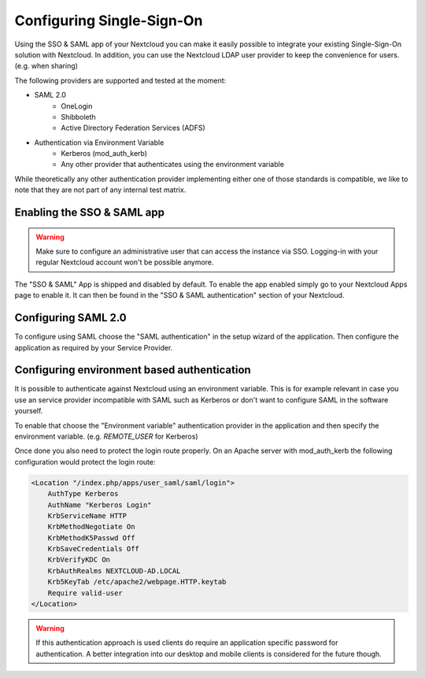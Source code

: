 ==========================
Configuring Single-Sign-On
==========================

Using the SSO & SAML app of your Nextcloud you can make it easily possible to integrate your existing Single-Sign-On
solution with Nextcloud. In addition, you can use the Nextcloud LDAP user provider to keep the convenience for users. (e.g.
when sharing)

The following providers are supported and tested at the moment:

- SAML 2.0
    - OneLogin
    - Shibboleth
    - Active Directory Federation Services (ADFS)
- Authentication via Environment Variable
    - Kerberos (mod_auth_kerb)
    - Any other provider that authenticates using the environment variable

While theoretically any other authentication provider implementing either one of those standards is compatible, we like
to note that they are not part of any internal test matrix.

Enabling the SSO & SAML app
---------------------------

.. warning:: Make sure to configure an administrative user that can access the instance via SSO. Logging-in with your
             regular Nextcloud account won't be possible anymore.


The "SSO & SAML" App is shipped and disabled by default. To enable the app enabled simply go to your Nextcloud Apps page
to enable it. It can then be found in the "SSO & SAML authentication" section of your Nextcloud.

Configuring SAML 2.0
--------------------

To configure using SAML choose the "SAML authentication" in the setup wizard of the application. Then configure the application
as required by your Service Provider.

  .. figure:: ./images/saml_app_overview.png


Configuring environment based authentication
--------------------------------------------
It is possible to authenticate against Nextcloud using an environment variable. This is for example relevant in case you
use an service provider incompatible with SAML such as Kerberos or don't want to configure SAML in the software yourself.

To enable that choose the "Environment variable" authentication provider in the application and then specify the environment
variable. (e.g. `REMOTE_USER` for Kerberos)

Once done you also need to protect the login route properly. On an Apache server with mod_auth_kerb the following configuration
would protect the login route:

.. code-block:: apache

    <Location "/index.php/apps/user_saml/saml/login">
    	AuthType Kerberos
    	AuthName "Kerberos Login"
    	KrbServiceName HTTP
    	KrbMethodNegotiate On
    	KrbMethodK5Passwd Off
    	KrbSaveCredentials Off
    	KrbVerifyKDC On
    	KrbAuthRealms NEXTCLOUD-AD.LOCAL
    	Krb5KeyTab /etc/apache2/webpage.HTTP.keytab
    	Require valid-user
    </Location>


.. warning:: If this authentication approach is used clients do require an application specific password for authentication.
             A better integration into our desktop and mobile clients is considered for the future though.
